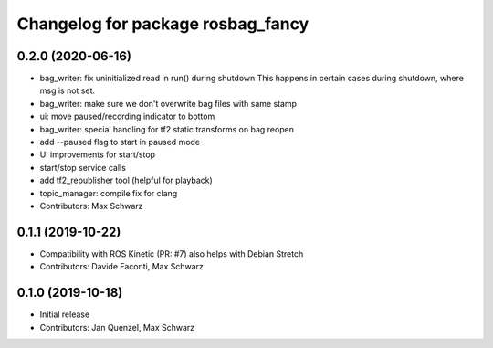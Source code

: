 ^^^^^^^^^^^^^^^^^^^^^^^^^^^^^^^^^^
Changelog for package rosbag_fancy
^^^^^^^^^^^^^^^^^^^^^^^^^^^^^^^^^^

0.2.0 (2020-06-16)
------------------
* bag_writer: fix uninitialized read in run() during shutdown
  This happens in certain cases during shutdown, where msg is not set.
* bag_writer: make sure we don't overwrite bag files with same stamp
* ui: move paused/recording indicator to bottom
* bag_writer: special handling for tf2 static transforms on bag reopen
* add --paused flag to start in paused mode
* UI improvements for start/stop
* start/stop service calls
* add tf2_republisher tool (helpful for playback)
* topic_manager: compile fix for clang
* Contributors: Max Schwarz

0.1.1 (2019-10-22)
------------------
* Compatibility with ROS Kinetic (PR: #7)
  also helps with Debian Stretch
* Contributors: Davide Faconti, Max Schwarz

0.1.0 (2019-10-18)
------------------
* Initial release 
* Contributors: Jan Quenzel, Max Schwarz
